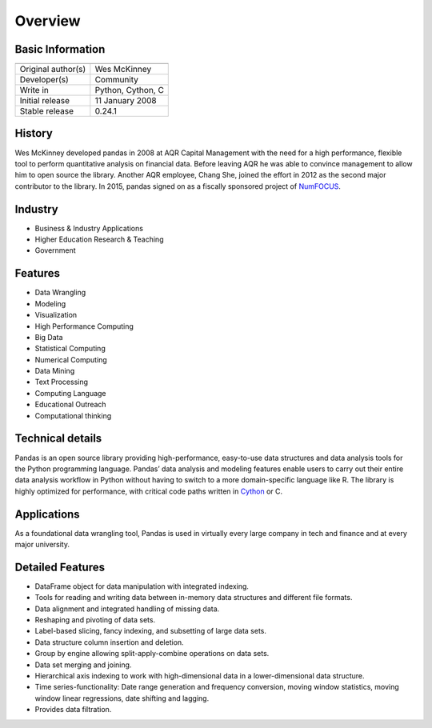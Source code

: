 Overview
========

Basic Information
-----------------

+----------------------------------------+
| |pandas_logo|                          |
+====================+===================+
| Original author(s) | Wes McKinney      |
+--------------------+-------------------+
| Developer(s)       | Community         |
+--------------------+-------------------+
| Write in           | Python, Cython, C |
+--------------------+-------------------+
| Initial release    | 11 January 2008   |
+--------------------+-------------------+
| Stable release     | 0.24.1            |
+--------------------+-------------------+

.. |pandas_logo| image:: /_static/pandas/pandas_logo.png

History
-------

Wes McKinney developed pandas in 2008 at AQR Capital Management with the need for a 
high performance, flexible tool to perform quantitative analysis on financial data.
Before leaving AQR he was able to convince management to allow him to open source 
the library. Another AQR employee, Chang She, joined the effort in 2012 as the second 
major contributor to the library.  In 2015, pandas signed on as a fiscally sponsored 
project of `NumFOCUS`_.

Industry
--------

* Business & Industry Applications
* Higher Education Research & Teaching
* Government

Features
--------

* Data Wrangling
* Modeling
* Visualization
* High Performance Computing
* Big Data
* Statistical Computing
* Numerical Computing
* Data Mining
* Text Processing
* Computing Language
* Educational Outreach
* Computational thinking

Technical details
-----------------

Pandas is an open source library providing high-performance, easy-to-use data 
structures and data analysis tools for the Python programming language. Pandas’ 
data analysis and modeling features enable users to carry out their entire data 
analysis workflow in Python without having to switch to a more domain-specific 
language like R. The library is highly optimized for performance, with critical 
code paths written in `Cython`_ or C.

Applications
------------

As a foundational data wrangling tool, Pandas is used in virtually every large 
company in tech and finance and at every major university.

Detailed Features
-----------------

* DataFrame object for data manipulation with integrated indexing.
* Tools for reading and writing data between in-memory data structures and different file formats.
* Data alignment and integrated handling of missing data.
* Reshaping and pivoting of data sets.
* Label-based slicing, fancy indexing, and subsetting of large data sets.
* Data structure column insertion and deletion.
* Group by engine allowing split-apply-combine operations on data sets.
* Data set merging and joining.
* Hierarchical axis indexing to work with high-dimensional data in a lower-dimensional data structure.
* Time series-functionality: Date range generation and frequency conversion, moving window statistics, moving window linear regressions, date shifting and lagging.
* Provides data filtration.

.. _`NumFOCUS`: https://numfocus.org
.. _`Cython`: https://cython.org
